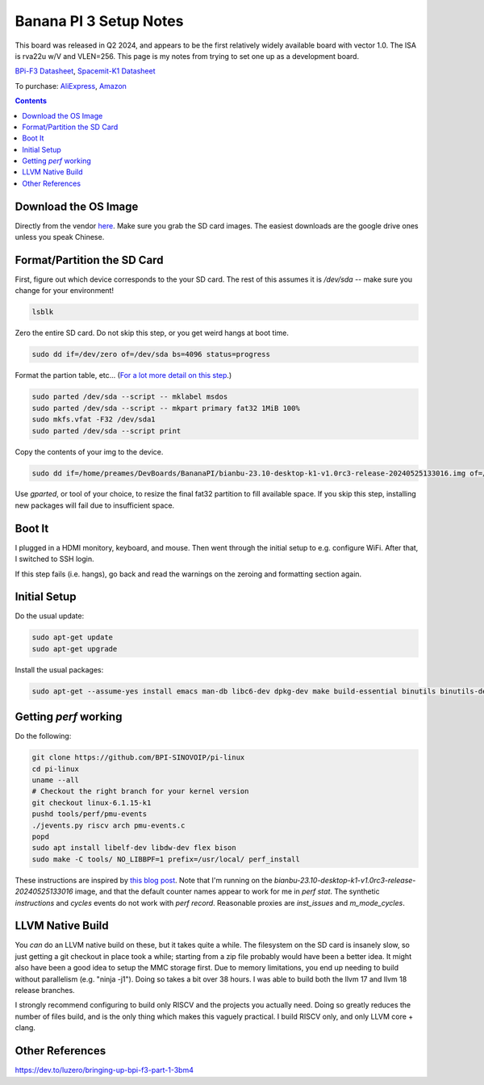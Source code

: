 -----------------------
Banana PI 3 Setup Notes
-----------------------

This board was released in Q2 2024, and appears to be the first relatively widely available board with vector 1.0.  The ISA is rva22u w/V and VLEN=256.  This page is my notes from trying to set one up as a development board.

`BPi-F3 Datasheet <https://docs.banana-pi.org/en/BPI-F3/SpacemiT_K1_datasheet>`_,  `Spacemit-K1 Datasheet <https://developer.spacemit.com/#/documentation?token=DBd4wvqoqi2fiqkiERTcbEDknBh>`_

To purchase: `AliExpress <https://a.aliexpress.com/_mOI0MCI>`_, `Amazon <https://www.amazon.com/BPI-F3-RISC-V-K1-SBC-Performance/dp/B0D44TH59S?th=1>`_

.. contents::


Download the OS Image
---------------------

Directly from the vendor `here <https://docs.banana-pi.org/en/BPI-F3/BananaPi_BPI-F3#_system_image>`_.  Make sure you grab the SD card images.  The easiest downloads are the google drive ones unless you speak Chinese.  


Format/Partition the SD Card
----------------------------

First, figure out which device corresponds to the your SD card.  The rest of this assumes it is `/dev/sda` -- make sure you change for your environment!

.. code::

   lsblk

Zero the entire SD card.  Do not skip this step, or you get weird hangs at boot time.

.. code::

   sudo dd if=/dev/zero of=/dev/sda bs=4096 status=progress

Format the partion table, etc...  (`For a lot more detail on this step <https://linuxize.com/post/how-to-format-usb-sd-card-linux/>`_.)

.. code::
   
   sudo parted /dev/sda --script -- mklabel msdos
   sudo parted /dev/sda --script -- mkpart primary fat32 1MiB 100%
   sudo mkfs.vfat -F32 /dev/sda1
   sudo parted /dev/sda --script print

Copy the contents of your img to the device.

.. code::
  
   sudo dd if=/home/preames/DevBoards/BananaPI/bianbu-23.10-desktop-k1-v1.0rc3-release-20240525133016.img of=/dev/sda status=progress bs=4M

Use `gparted`, or tool of your choice, to resize the final fat32 partition to fill available space.  If you skip this step, installing new packages will fail due to insufficient space.

Boot It
-------

I plugged in a HDMI monitory, keyboard, and mouse.  Then went through the initial setup to e.g. configure WiFi.  After that, I switched to SSH login.

If this step fails (i.e. hangs), go back and read the warnings on the zeroing and formatting section again.

Initial Setup
-------------

Do the usual update:

.. code::

   sudo apt-get update
   sudo apt-get upgrade

Install the usual packages:

.. code::

   sudo apt-get --assume-yes install emacs man-db libc6-dev dpkg-dev make build-essential binutils binutils-dev gcc g++ autoconf python3 git clang cmake patchutils ninja-build flex bison

Getting `perf` working
----------------------

Do the following:

.. code::

   git clone https://github.com/BPI-SINOVOIP/pi-linux
   cd pi-linux
   uname --all
   # Checkout the right branch for your kernel version
   git checkout linux-6.1.15-k1
   pushd tools/perf/pmu-events
   ./jevents.py riscv arch pmu-events.c
   popd
   sudo apt install libelf-dev libdw-dev flex bison
   sudo make -C tools/ NO_LIBBPF=1 prefix=/usr/local/ perf_install

These instructions are inspired by `this blog post <https://dev.to/luzero/bringing-up-bpi-f3-part-25-27o4>`_.  Note that I'm running on the  `bianbu-23.10-desktop-k1-v1.0rc3-release-20240525133016` image, and that the default counter names appear to work for me in `perf stat`.  The synthetic `instructions` and `cycles` events do not work with `perf record`.  Reasonable proxies are `inst_issues` and `m_mode_cycles`.  

LLVM Native Build
-----------------

You *can* do an LLVM native build on these, but it takes quite a while.  The filesystem on the SD card is insanely slow, so just getting a git checkout in place took a while; starting from a zip file probably would have been a better idea.  It might also have been a good idea to setup the MMC storage first.  Due to memory limitations, you end up needing to build without parallelism (e.g. "ninja -j1").  Doing so takes a bit over 38 hours.  I was able to build both the llvm 17 and llvm 18 release branches.

I strongly recommend configuring to build only RISCV and the projects you actually need.  Doing so greatly reduces the number of files build, and is the only thing which makes this vaguely practical.  I build RISCV only, and only LLVM core + clang.

Other References
----------------

https://dev.to/luzero/bringing-up-bpi-f3-part-1-3bm4
